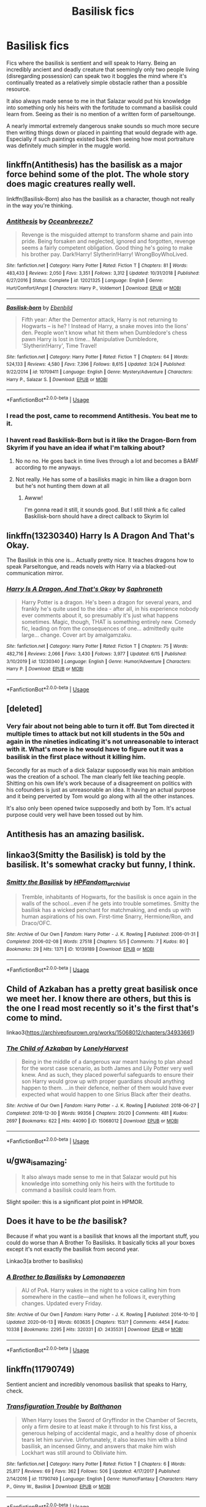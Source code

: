 #+TITLE: Basilisk fics

* Basilisk fics
:PROPERTIES:
:Author: ArkonWarlock
:Score: 52
:DateUnix: 1592483388.0
:DateShort: 2020-Jun-18
:END:
Fics where the basilisk is sentient and will speak to Harry. Being an incredibly ancient and deadly creature that seemingly only two people living (disregarding possession) can speak two it boggles the mind where it's continually treated as a relatively simple obstacle rather than a possible resource.

It also always made sense to me in that Salazar would put his knowledge into something only his heirs with the fortitude to command a basilisk could learn from. Seeing as their is no mention of a written form of parseltounge.

A nearly immortal extremely dangerous snake sounds so much more secure then writing things down or placed in painting that would degrade with age. Especially if such paintings existed back then seeing how most portraiture was definitely much simpler in the muggle world.


** linkffn(Antithesis) has the basilisk as a major force behind some of the plot. The whole story does magic creatures really well.

linkffn(Basilisk-Born) also has the basilisk as a character, though not really in the way you're thinking.
:PROPERTIES:
:Author: Shadowclonier
:Score: 8
:DateUnix: 1592491907.0
:DateShort: 2020-Jun-18
:END:

*** [[https://www.fanfiction.net/s/12021325/1/][*/Antithesis/*]] by [[https://www.fanfiction.net/u/2317158/Oceanbreeze7][/Oceanbreeze7/]]

#+begin_quote
  Revenge is the misguided attempt to transform shame and pain into pride. Being forsaken and neglected, ignored and forgotten, revenge seems a fairly competent obligation. Good thing he's going to make his brother pay. Dark!Harry! Slytherin!Harry! WrongBoyWhoLived.
#+end_quote

^{/Site/:} ^{fanfiction.net} ^{*|*} ^{/Category/:} ^{Harry} ^{Potter} ^{*|*} ^{/Rated/:} ^{Fiction} ^{T} ^{*|*} ^{/Chapters/:} ^{81} ^{*|*} ^{/Words/:} ^{483,433} ^{*|*} ^{/Reviews/:} ^{2,050} ^{*|*} ^{/Favs/:} ^{3,351} ^{*|*} ^{/Follows/:} ^{3,312} ^{*|*} ^{/Updated/:} ^{10/31/2018} ^{*|*} ^{/Published/:} ^{6/27/2016} ^{*|*} ^{/Status/:} ^{Complete} ^{*|*} ^{/id/:} ^{12021325} ^{*|*} ^{/Language/:} ^{English} ^{*|*} ^{/Genre/:} ^{Hurt/Comfort/Angst} ^{*|*} ^{/Characters/:} ^{Harry} ^{P.,} ^{Voldemort} ^{*|*} ^{/Download/:} ^{[[http://www.ff2ebook.com/old/ffn-bot/index.php?id=12021325&source=ff&filetype=epub][EPUB]]} ^{or} ^{[[http://www.ff2ebook.com/old/ffn-bot/index.php?id=12021325&source=ff&filetype=mobi][MOBI]]}

--------------

[[https://www.fanfiction.net/s/10709411/1/][*/Basilisk-born/*]] by [[https://www.fanfiction.net/u/4707996/Ebenbild][/Ebenbild/]]

#+begin_quote
  Fifth year: After the Dementor attack, Harry is not returning to Hogwarts -- is he? ! Instead of Harry, a snake moves into the lions' den. People won't know what hit them when Dumbledore's chess pawn Harry is lost in time... Manipulative Dumbledore, 'Slytherin!Harry', Time Travel!
#+end_quote

^{/Site/:} ^{fanfiction.net} ^{*|*} ^{/Category/:} ^{Harry} ^{Potter} ^{*|*} ^{/Rated/:} ^{Fiction} ^{T} ^{*|*} ^{/Chapters/:} ^{64} ^{*|*} ^{/Words/:} ^{524,133} ^{*|*} ^{/Reviews/:} ^{4,580} ^{*|*} ^{/Favs/:} ^{7,396} ^{*|*} ^{/Follows/:} ^{8,615} ^{*|*} ^{/Updated/:} ^{3/24} ^{*|*} ^{/Published/:} ^{9/22/2014} ^{*|*} ^{/id/:} ^{10709411} ^{*|*} ^{/Language/:} ^{English} ^{*|*} ^{/Genre/:} ^{Mystery/Adventure} ^{*|*} ^{/Characters/:} ^{Harry} ^{P.,} ^{Salazar} ^{S.} ^{*|*} ^{/Download/:} ^{[[http://www.ff2ebook.com/old/ffn-bot/index.php?id=10709411&source=ff&filetype=epub][EPUB]]} ^{or} ^{[[http://www.ff2ebook.com/old/ffn-bot/index.php?id=10709411&source=ff&filetype=mobi][MOBI]]}

--------------

*FanfictionBot*^{2.0.0-beta} | [[https://github.com/tusing/reddit-ffn-bot/wiki/Usage][Usage]]
:PROPERTIES:
:Author: FanfictionBot
:Score: 2
:DateUnix: 1592491921.0
:DateShort: 2020-Jun-18
:END:


*** I read the post, came to recommend Antithesis. You beat me to it.
:PROPERTIES:
:Author: bjayernaeiy
:Score: 2
:DateUnix: 1592506043.0
:DateShort: 2020-Jun-18
:END:


*** I havent read Baskilisk-Born but is it like the Dragon-Born from Skyrim if you have an idea if what I'm talking about?
:PROPERTIES:
:Author: CinnamonGhoulRL
:Score: 1
:DateUnix: 1592500216.0
:DateShort: 2020-Jun-18
:END:

**** No no no. He goes back in time lives through a lot and becomes a BAMF according to me anyways.
:PROPERTIES:
:Author: VAMPCLAW
:Score: 2
:DateUnix: 1592503437.0
:DateShort: 2020-Jun-18
:END:


**** Not really. He has some of a basilisks magic in him like a dragon born but he's not hunting them down at all
:PROPERTIES:
:Author: JoeHatesFanFiction
:Score: 1
:DateUnix: 1592514042.0
:DateShort: 2020-Jun-19
:END:

***** Awww!

I'm gonna read it still, it sounds good. But I still think a fic called Baskilisk-born should have a direct callback to Skyrim lol
:PROPERTIES:
:Author: CinnamonGhoulRL
:Score: 0
:DateUnix: 1592525323.0
:DateShort: 2020-Jun-19
:END:


** linkffn(13230340) Harry Is A Dragon And That's Okay.

The Basilisk in this one is... Actually pretty nice. It teaches dragons how to speak Parseltongue, and reads novels with Harry via a blacked-out communication mirror.
:PROPERTIES:
:Author: PsiGuy60
:Score: 5
:DateUnix: 1592497367.0
:DateShort: 2020-Jun-18
:END:

*** [[https://www.fanfiction.net/s/13230340/1/][*/Harry Is A Dragon, And That's Okay/*]] by [[https://www.fanfiction.net/u/2996114/Saphroneth][/Saphroneth/]]

#+begin_quote
  Harry Potter is a dragon. He's been a dragon for several years, and frankly he's quite used to the idea - after all, in his experience nobody ever comments about it, so presumably it's just what happens sometimes. Magic, though, THAT is something entirely new. Comedy fic, leading on from the consequences of one... admittedly quite large... change. Cover art by amalgamzaku.
#+end_quote

^{/Site/:} ^{fanfiction.net} ^{*|*} ^{/Category/:} ^{Harry} ^{Potter} ^{*|*} ^{/Rated/:} ^{Fiction} ^{T} ^{*|*} ^{/Chapters/:} ^{75} ^{*|*} ^{/Words/:} ^{482,716} ^{*|*} ^{/Reviews/:} ^{2,066} ^{*|*} ^{/Favs/:} ^{3,430} ^{*|*} ^{/Follows/:} ^{3,977} ^{*|*} ^{/Updated/:} ^{6/15} ^{*|*} ^{/Published/:} ^{3/10/2019} ^{*|*} ^{/id/:} ^{13230340} ^{*|*} ^{/Language/:} ^{English} ^{*|*} ^{/Genre/:} ^{Humor/Adventure} ^{*|*} ^{/Characters/:} ^{Harry} ^{P.} ^{*|*} ^{/Download/:} ^{[[http://www.ff2ebook.com/old/ffn-bot/index.php?id=13230340&source=ff&filetype=epub][EPUB]]} ^{or} ^{[[http://www.ff2ebook.com/old/ffn-bot/index.php?id=13230340&source=ff&filetype=mobi][MOBI]]}

--------------

*FanfictionBot*^{2.0.0-beta} | [[https://github.com/tusing/reddit-ffn-bot/wiki/Usage][Usage]]
:PROPERTIES:
:Author: FanfictionBot
:Score: 2
:DateUnix: 1592497383.0
:DateShort: 2020-Jun-18
:END:


** [deleted]
:PROPERTIES:
:Score: 4
:DateUnix: 1592500552.0
:DateShort: 2020-Jun-18
:END:

*** Very fair about not being able to turn it off. But Tom directed it multiple times to attack but not kill students in the 50s and again in the nineties indicating it's not unreasonable to interact with it. What's more is he would have to figure out it was a basilisk in the first place without it killing him.

Secondly for as much of a dick Salazar supposedly was his main ambition was the creation of a school. The man clearly felt like teaching people. Shitting on his own life's work because of a disagreement on politics with his cofounders is just as unreasonable an idea. It having an actual purpose and it being perverted by Tom would go along with all the other instances.

It's also only been opened twice supposedly and both by Tom. It's actual purpose could very well have been tossed out by him.
:PROPERTIES:
:Author: ArkonWarlock
:Score: 8
:DateUnix: 1592504948.0
:DateShort: 2020-Jun-18
:END:


** Antithesis has an amazing basilisk.
:PROPERTIES:
:Author: otrovik
:Score: 3
:DateUnix: 1592502997.0
:DateShort: 2020-Jun-18
:END:


** linkao3(Smitty the Basilisk) is told by the basilisk. It's somewhat cracky but funny, I think.
:PROPERTIES:
:Author: exbremensis
:Score: 2
:DateUnix: 1592495608.0
:DateShort: 2020-Jun-18
:END:

*** [[https://archiveofourown.org/works/10139189][*/Smitty the Basilisk/*]] by [[https://www.archiveofourown.org/users/HPFandom_archivist/pseuds/HPFandom_archivist][/HPFandom_archivist/]]

#+begin_quote
  Tremble, inhabitants of Hogwarts, for the basilisk is once again in the walls of the school...even if he gets into trouble sometimes. Smitty the basilisk has a wicked penchant for matchmaking, and ends up with human aspirations of his own. First-time Snarry, Hermione/Ron, and Draco/OFC.
#+end_quote

^{/Site/:} ^{Archive} ^{of} ^{Our} ^{Own} ^{*|*} ^{/Fandom/:} ^{Harry} ^{Potter} ^{-} ^{J.} ^{K.} ^{Rowling} ^{*|*} ^{/Published/:} ^{2006-01-31} ^{*|*} ^{/Completed/:} ^{2006-02-08} ^{*|*} ^{/Words/:} ^{27518} ^{*|*} ^{/Chapters/:} ^{5/5} ^{*|*} ^{/Comments/:} ^{7} ^{*|*} ^{/Kudos/:} ^{80} ^{*|*} ^{/Bookmarks/:} ^{29} ^{*|*} ^{/Hits/:} ^{1371} ^{*|*} ^{/ID/:} ^{10139189} ^{*|*} ^{/Download/:} ^{[[https://archiveofourown.org/downloads/10139189/Smitty%20the%20Basilisk.epub?updated_at=1492841858][EPUB]]} ^{or} ^{[[https://archiveofourown.org/downloads/10139189/Smitty%20the%20Basilisk.mobi?updated_at=1492841858][MOBI]]}

--------------

*FanfictionBot*^{2.0.0-beta} | [[https://github.com/tusing/reddit-ffn-bot/wiki/Usage][Usage]]
:PROPERTIES:
:Author: FanfictionBot
:Score: 1
:DateUnix: 1592495626.0
:DateShort: 2020-Jun-18
:END:


** Child of Azkaban has a pretty great basilisk once we meet her. I know there are others, but this is the one I read most recently so it's the first that's come to mind.

linkao3([[https://archiveofourown.org/works/15068012/chapters/34933661]])
:PROPERTIES:
:Author: RoverMaelstrom
:Score: 2
:DateUnix: 1592502540.0
:DateShort: 2020-Jun-18
:END:

*** [[https://archiveofourown.org/works/15068012][*/The Child of Azkaban/*]] by [[https://www.archiveofourown.org/users/LonelyHarvest/pseuds/LonelyHarvest][/LonelyHarvest/]]

#+begin_quote
  Being in the middle of a dangerous war meant having to plan ahead for the worst case scenario, as both James and Lily Potter very well knew. And as such, they placed powerful safeguards to ensure their son Harry would grow up with proper guardians should anything happen to them. ...in their defence, neither of them would have ever expected what would happen to one Sirius Black after their deaths.
#+end_quote

^{/Site/:} ^{Archive} ^{of} ^{Our} ^{Own} ^{*|*} ^{/Fandom/:} ^{Harry} ^{Potter} ^{-} ^{J.} ^{K.} ^{Rowling} ^{*|*} ^{/Published/:} ^{2018-06-27} ^{*|*} ^{/Completed/:} ^{2018-12-30} ^{*|*} ^{/Words/:} ^{99356} ^{*|*} ^{/Chapters/:} ^{20/20} ^{*|*} ^{/Comments/:} ^{481} ^{*|*} ^{/Kudos/:} ^{2697} ^{*|*} ^{/Bookmarks/:} ^{622} ^{*|*} ^{/Hits/:} ^{44090} ^{*|*} ^{/ID/:} ^{15068012} ^{*|*} ^{/Download/:} ^{[[https://archiveofourown.org/downloads/15068012/The%20Child%20of%20Azkaban.epub?updated_at=1556692114][EPUB]]} ^{or} ^{[[https://archiveofourown.org/downloads/15068012/The%20Child%20of%20Azkaban.mobi?updated_at=1556692114][MOBI]]}

--------------

*FanfictionBot*^{2.0.0-beta} | [[https://github.com/tusing/reddit-ffn-bot/wiki/Usage][Usage]]
:PROPERTIES:
:Author: FanfictionBot
:Score: 2
:DateUnix: 1592502556.0
:DateShort: 2020-Jun-18
:END:


** u/gwa_is_amazing:
#+begin_quote
  It also always made sense to me in that Salazar would put his knowledge into something only his heirs with the fortitude to command a basilisk could learn from.
#+end_quote

Slight spoiler: this is a significant plot point in HPMOR.
:PROPERTIES:
:Author: gwa_is_amazing
:Score: 2
:DateUnix: 1592512115.0
:DateShort: 2020-Jun-19
:END:


** Does it have to be /the/ basilisk?

Because if what you want is a basilisk that knows all the important stuff, you could do worse than A Brother To Basilisks. It basically ticks all your boxes except it's not exactly the basilisk from second year.

Linkao3(a brother to basilisks)
:PROPERTIES:
:Author: Ermithecow
:Score: 2
:DateUnix: 1592514277.0
:DateShort: 2020-Jun-19
:END:

*** [[https://archiveofourown.org/works/2435531][*/A Brother to Basilisks/*]] by [[https://www.archiveofourown.org/users/Lomonaaeren/pseuds/Lomonaaeren][/Lomonaaeren/]]

#+begin_quote
  AU of PoA. Harry wakes in the night to a voice calling him from somewhere in the castle---and when he follows it, everything changes. Updated every Friday.
#+end_quote

^{/Site/:} ^{Archive} ^{of} ^{Our} ^{Own} ^{*|*} ^{/Fandom/:} ^{Harry} ^{Potter} ^{-} ^{J.} ^{K.} ^{Rowling} ^{*|*} ^{/Published/:} ^{2014-10-10} ^{*|*} ^{/Updated/:} ^{2020-06-13} ^{*|*} ^{/Words/:} ^{603635} ^{*|*} ^{/Chapters/:} ^{153/?} ^{*|*} ^{/Comments/:} ^{4454} ^{*|*} ^{/Kudos/:} ^{10338} ^{*|*} ^{/Bookmarks/:} ^{2295} ^{*|*} ^{/Hits/:} ^{320331} ^{*|*} ^{/ID/:} ^{2435531} ^{*|*} ^{/Download/:} ^{[[https://archiveofourown.org/downloads/2435531/A%20Brother%20to%20Basilisks.epub?updated_at=1592016736][EPUB]]} ^{or} ^{[[https://archiveofourown.org/downloads/2435531/A%20Brother%20to%20Basilisks.mobi?updated_at=1592016736][MOBI]]}

--------------

*FanfictionBot*^{2.0.0-beta} | [[https://github.com/tusing/reddit-ffn-bot/wiki/Usage][Usage]]
:PROPERTIES:
:Author: FanfictionBot
:Score: 1
:DateUnix: 1592514297.0
:DateShort: 2020-Jun-19
:END:


** linkffn(11790749)

Sentient ancient and incredibly venomous basilisk that speaks to Harry, check.
:PROPERTIES:
:Author: rek-lama
:Score: 1
:DateUnix: 1592522866.0
:DateShort: 2020-Jun-19
:END:

*** [[https://www.fanfiction.net/s/11790749/1/][*/Transfiguration Trouble/*]] by [[https://www.fanfiction.net/u/1833095/Balthanon][/Balthanon/]]

#+begin_quote
  When Harry loses the Sword of Gryffindor in the Chamber of Secrets, only a firm desire to at least make it through to his first kiss, a generous helping of accidental magic, and a healthy dose of phoenix tears let him survive. Unfortunately, it also leaves him with a blind basilisk, an incensed Ginny, and answers that make him wish Lockhart was still around to Obliviate him.
#+end_quote

^{/Site/:} ^{fanfiction.net} ^{*|*} ^{/Category/:} ^{Harry} ^{Potter} ^{*|*} ^{/Rated/:} ^{Fiction} ^{T} ^{*|*} ^{/Chapters/:} ^{6} ^{*|*} ^{/Words/:} ^{25,817} ^{*|*} ^{/Reviews/:} ^{69} ^{*|*} ^{/Favs/:} ^{362} ^{*|*} ^{/Follows/:} ^{506} ^{*|*} ^{/Updated/:} ^{4/17/2017} ^{*|*} ^{/Published/:} ^{2/14/2016} ^{*|*} ^{/id/:} ^{11790749} ^{*|*} ^{/Language/:} ^{English} ^{*|*} ^{/Genre/:} ^{Humor/Fantasy} ^{*|*} ^{/Characters/:} ^{Harry} ^{P.,} ^{Ginny} ^{W.,} ^{Basilisk} ^{*|*} ^{/Download/:} ^{[[http://www.ff2ebook.com/old/ffn-bot/index.php?id=11790749&source=ff&filetype=epub][EPUB]]} ^{or} ^{[[http://www.ff2ebook.com/old/ffn-bot/index.php?id=11790749&source=ff&filetype=mobi][MOBI]]}

--------------

*FanfictionBot*^{2.0.0-beta} | [[https://github.com/tusing/reddit-ffn-bot/wiki/Usage][Usage]]
:PROPERTIES:
:Author: FanfictionBot
:Score: 1
:DateUnix: 1592522881.0
:DateShort: 2020-Jun-19
:END:


** Linkffn(moratorium)
:PROPERTIES:
:Author: nousernameslef
:Score: 1
:DateUnix: 1592551220.0
:DateShort: 2020-Jun-19
:END:

*** [[https://www.fanfiction.net/s/9486886/1/][*/Moratorium/*]] by [[https://www.fanfiction.net/u/2697189/Darkpetal16][/Darkpetal16/]]

#+begin_quote
  Harry Potter could never be the hero. But, she might make a great villain. -COMPLETE- F!Harry Fem!Harry Gray!Harry
#+end_quote

^{/Site/:} ^{fanfiction.net} ^{*|*} ^{/Category/:} ^{Harry} ^{Potter} ^{*|*} ^{/Rated/:} ^{Fiction} ^{T} ^{*|*} ^{/Chapters/:} ^{7} ^{*|*} ^{/Words/:} ^{218,497} ^{*|*} ^{/Reviews/:} ^{1,546} ^{*|*} ^{/Favs/:} ^{7,812} ^{*|*} ^{/Follows/:} ^{4,340} ^{*|*} ^{/Updated/:} ^{1/18/2015} ^{*|*} ^{/Published/:} ^{7/13/2013} ^{*|*} ^{/Status/:} ^{Complete} ^{*|*} ^{/id/:} ^{9486886} ^{*|*} ^{/Language/:} ^{English} ^{*|*} ^{/Genre/:} ^{Adventure/Humor} ^{*|*} ^{/Characters/:} ^{Harry} ^{P.,} ^{Tom} ^{R.} ^{Jr.,} ^{Basilisk} ^{*|*} ^{/Download/:} ^{[[http://www.ff2ebook.com/old/ffn-bot/index.php?id=9486886&source=ff&filetype=epub][EPUB]]} ^{or} ^{[[http://www.ff2ebook.com/old/ffn-bot/index.php?id=9486886&source=ff&filetype=mobi][MOBI]]}

--------------

*FanfictionBot*^{2.0.0-beta} | [[https://github.com/tusing/reddit-ffn-bot/wiki/Usage][Usage]]
:PROPERTIES:
:Author: FanfictionBot
:Score: 1
:DateUnix: 1592551235.0
:DateShort: 2020-Jun-19
:END:


** Hermione befriends the basilisk in linkffn(The Parselmouth of Gryffindor). Petrification has so many fascinating uses, whether it's imprisoning the shade of Voldemort in Professor Quirrell's body indefinitely or preventing werewolf transformations, at the cost of a single Mandrake Restorative Draught instead of a full course of the Wolfsbane Potion.
:PROPERTIES:
:Author: thrawnca
:Score: 1
:DateUnix: 1592533401.0
:DateShort: 2020-Jun-19
:END:

*** [[https://www.fanfiction.net/s/12682621/1/][*/The Parselmouth of Gryffindor/*]] by [[https://www.fanfiction.net/u/7922987/Achille-Talon][/Achille Talon/]]

#+begin_quote
  Hermione Granger was born a Parselmouth and arrives at Hogwarts with less trust in authority (after all, muggle science somehow missed snake sentience), and a mission to prove snakes are people too. And Goblins. And Acromantulas. And... Merlin. Hogwarts isn't prepared for this, the Wizarding World isn't prepared for this, and Voldemort is *especially* not prepared for this. ON HIATUS
#+end_quote

^{/Site/:} ^{fanfiction.net} ^{*|*} ^{/Category/:} ^{Harry} ^{Potter} ^{*|*} ^{/Rated/:} ^{Fiction} ^{K+} ^{*|*} ^{/Chapters/:} ^{81} ^{*|*} ^{/Words/:} ^{274,382} ^{*|*} ^{/Reviews/:} ^{678} ^{*|*} ^{/Favs/:} ^{959} ^{*|*} ^{/Follows/:} ^{1,317} ^{*|*} ^{/Updated/:} ^{8/1/2019} ^{*|*} ^{/Published/:} ^{10/9/2017} ^{*|*} ^{/id/:} ^{12682621} ^{*|*} ^{/Language/:} ^{English} ^{*|*} ^{/Genre/:} ^{Humor/Friendship} ^{*|*} ^{/Download/:} ^{[[http://www.ff2ebook.com/old/ffn-bot/index.php?id=12682621&source=ff&filetype=epub][EPUB]]} ^{or} ^{[[http://www.ff2ebook.com/old/ffn-bot/index.php?id=12682621&source=ff&filetype=mobi][MOBI]]}

--------------

*FanfictionBot*^{2.0.0-beta} | [[https://github.com/tusing/reddit-ffn-bot/wiki/Usage][Usage]]
:PROPERTIES:
:Author: FanfictionBot
:Score: 1
:DateUnix: 1592533425.0
:DateShort: 2020-Jun-19
:END:
